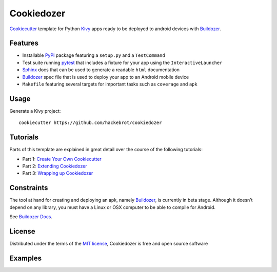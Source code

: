 ===========
Cookiedozer
===========

`Cookiecutter`_ template for Python `Kivy`_ apps ready to be deployed to android devices with `Buildozer`_.


Features
--------

* Installable `PyPI`_ package featuring a ``setup.py`` and a ``TestCommand``
* Test suite running `pytest`_ that includes a fixture for your app using the ``InteractiveLauncher``
* `Sphinx`_ docs that can be used to generate a readable ``html`` documentation
* `Buildozer`_ spec file that is used to deploy your app to an Android mobile device
* ``Makefile`` featuring several targets for important tasks such as ``coverage`` and ``apk``


Usage
-----

Generate a Kivy project::

    cookiecutter https://github.com/hackebrot/cookiedozer


Tutorials
---------

Parts of this template are explained in great detail over the course of the following tutorials:

* Part 1: `Create Your Own Cookiecutter`_
* Part 2: `Extending Cookiedozer`_
* Part 3: `Wrapping up Cookiedozer`_


Constraints
-----------

The tool at hand for creating and deploying an apk, namely `Buildozer`_, is currently in beta stage.
Although it doesn’t depend on any library, you must have a Linux or OSX computer to be able to compile for Android.

See `Buildozer Docs`_.


License
-------

Distributed under the terms of the `MIT license`_, Cookiedozer is free and open source software


Examples
--------

.. image:: https://raw.githubusercontent.com/hackebrot/cookiedozer/master/cookiedozer01.png
.. image:: https://raw.githubusercontent.com/hackebrot/cookiedozer/master/cookiedozer02.png


.. _`Buildozer Docs`: http://buildozer.readthedocs.org/en/latest/index.html
.. _`Buildozer`: https://github.com/kivy/buildozer
.. _`Cookiecutter`: https://github.com/audreyr/cookiecutter
.. _`Create Your Own Cookiecutter`: http://www.hackebrot.de/python/create-your-own-cookiecutter/
.. _`Extending Cookiedozer`: http://www.hackebrot.de/python/extending-cookiedozer/
.. _`Kivy`: https://github.com/kivy/kivy
.. _`MIT License`: http://opensource.org/licenses/MIT
.. _`PyPI`: https://pypi.python.org/pypi
.. _`Sphinx`: http://sphinx-doc.org/
.. _`Wrapping up Cookiedozer`: http://www.hackebrot.de/python/wrapping-up-cookiedozer/
.. _`pytest`: http://pytest.org/latest/
